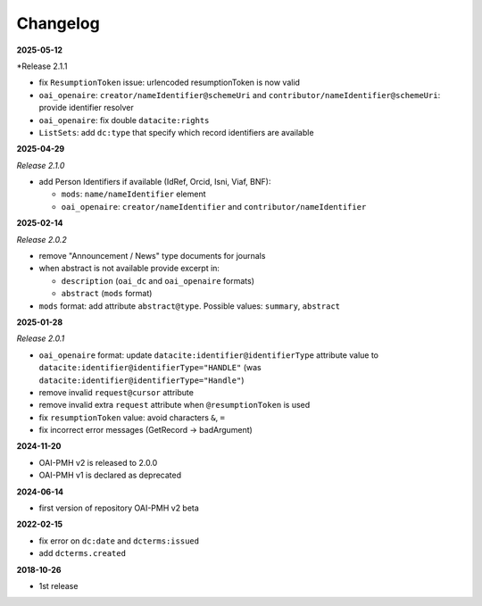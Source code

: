 .. _changelog:

Changelog 
============================================

**2025-05-12**

*Release 2.1.1

* fix ``ResumptionToken`` issue: urlencoded resumptionToken is now valid
* ``oai_openaire``: ``creator/nameIdentifier@schemeUri`` and  ``contributor/nameIdentifier@schemeUri``: provide identifier resolver
* ``oai_openaire``: fix double ``datacite:rights``
* ``ListSets``: add ``dc:type`` that specify which record identifiers are available



**2025-04-29**

*Release 2.1.0*

* add Person Identifiers if available (IdRef, Orcid, Isni, Viaf, BNF):

  * ``mods``: ``name/nameIdentifier`` element 
  * ``oai_openaire``: ``creator/nameIdentifier`` and  ``contributor/nameIdentifier`` 


**2025-02-14**

*Release 2.0.2*

* remove "Announcement / News" type documents for journals
* when abstract is not available provide excerpt in:

  * ``description`` (``oai_dc`` and ``oai_openaire`` formats)
  * ``abstract`` (``mods`` format)

* ``mods`` format: add attribute ``abstract@type``. Possible values: ``summary``, ``abstract``

**2025-01-28**

*Release 2.0.1*

* ``oai_openaire`` format: update  ``datacite:identifier@identifierType`` attribute value to ``datacite:identifier@identifierType="HANDLE"`` (was ``datacite:identifier@identifierType="Handle"``)
* remove invalid ``request@cursor`` attribute
* remove invalid extra ``request`` attribute when ``@resumptionToken`` is used
* fix ``resumptionToken`` value: avoid characters ``&``, ``=``
* fix incorrect error messages (GetRecord -> badArgument)

**2024-11-20**

* OAI-PMH v2 is released to 2.0.0
* OAI-PMH v1 is declared as deprecated


**2024-06-14**

* first version of repository OAI-PMH v2 beta


**2022-02-15**

* fix error on ``dc:date`` and ``dcterms:issued``
* add ``dcterms.created``

**2018-10-26**

* 1st release


